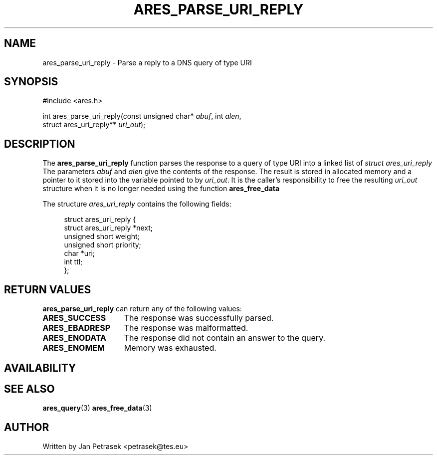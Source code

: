 .\"
.\" Copyright 1998 by the Massachusetts Institute of Technology.
.\"
.\" Permission to use, copy, modify, and distribute this
.\" software and its documentation for any purpose and without
.\" fee is hereby granted, provided that the above copyright
.\" notice appear in all copies and that both that copyright
.\" notice and this permission notice appear in supporting
.\" documentation, and that the name of M.I.T. not be used in
.\" advertising or publicity pertaining to distribution of the
.\" software without specific, written prior permission.
.\" M.I.T. makes no representations about the suitability of
.\" this software for any purpose.  It is provided "as is"
.\" without express or implied warranty.
.\"
.TH ARES_PARSE_URI_REPLY 3 "14 August 2020"
.SH NAME
ares_parse_uri_reply \- Parse a reply to a DNS query of type URI
.SH SYNOPSIS
.nf
#include <ares.h>

int ares_parse_uri_reply(const unsigned char* \fIabuf\fP, int \fIalen\fP,
                         struct ares_uri_reply** \fIuri_out\fP);
.fi
.SH DESCRIPTION
The
.B ares_parse_uri_reply
function parses the response to a query of type URI into a
linked list of
.I struct ares_uri_reply 
The parameters
.I abuf
and
.I alen
give the contents of the response.  The result is stored in allocated
memory and a pointer to it stored into the variable pointed to by
.IR uri_out .
It is the caller's responsibility to free the resulting
.IR uri_out
structure when it is no longer needed using the function
.B ares_free_data
.PP
The structure 
.I ares_uri_reply
contains the following fields:
.sp
.in +4n
.nf
struct ares_uri_reply {
    struct ares_uri_reply       *next;
    unsigned short              weight;
    unsigned short              priority;
    char                        *uri;
    int                         ttl;
};
.fi
.in
.PP
.SH RETURN VALUES
.B ares_parse_uri_reply
can return any of the following values:
.TP 15
.B ARES_SUCCESS
The response was successfully parsed.
.TP 15
.B ARES_EBADRESP
The response was malformatted.
.TP 15
.B ARES_ENODATA
The response did not contain an answer to the query.
.TP 15
.B ARES_ENOMEM
Memory was exhausted.
.SH AVAILABILITY

.SH SEE ALSO
.BR ares_query (3)
.BR ares_free_data (3)
.SH AUTHOR
Written by Jan Petrasek <petrasek@tes.eu>
